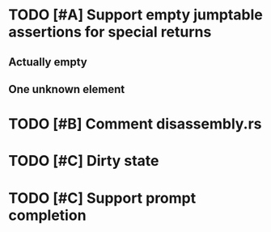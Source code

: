 * TODO [#A] Support empty jumptable assertions for special returns
** Actually empty
** One unknown element
* TODO [#B] Comment disassembly.rs
* TODO [#C] Dirty state
* TODO [#C] Support prompt completion
